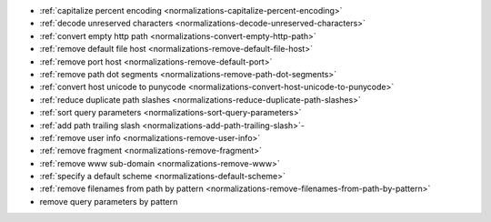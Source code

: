 - :ref:`capitalize percent encoding <normalizations-capitalize-percent-encoding>`
- :ref:`decode unreserved characters <normalizations-decode-unreserved-characters>`
- :ref:`convert empty http path <normalizations-convert-empty-http-path>`
- :ref:`remove default file host <normalizations-remove-default-file-host>`
- :ref:`remove port host <normalizations-remove-default-port>`
- :ref:`remove path dot segments <normalizations-remove-path-dot-segments>`
- :ref:`convert host unicode to punycode <normalizations-convert-host-unicode-to-punycode>`
- :ref:`reduce duplicate path slashes <normalizations-reduce-duplicate-path-slashes>`
- :ref:`sort query parameters <normalizations-sort-query-parameters>`
- :ref:`add path trailing slash <normalizations-add-path-trailing-slash>`-
- :ref:`remove user info <normalizations-remove-user-info>`
- :ref:`remove fragment <normalizations-remove-fragment>`
- :ref:`remove www sub-domain <normalizations-remove-www>`
- :ref:`specify a default scheme <normalizations-default-scheme>`
- :ref:`remove filenames from path by pattern <normalizations-remove-filenames-from-path-by-pattern>`
- remove query parameters by pattern
